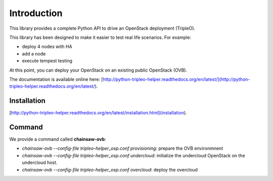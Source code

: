 ============
Introduction
============

This library provides a complete Python API to drive an OpenStack deployment
(TripleO).

.. _Openstack: https://www.openstack.org
.. _TripleO: http://docs.openstack.org/developer/tripleo-docs

This library has been designed to make it easier to test real life scenarios.
For example:

- deploy 4 nodes with HA
- add a node
- execute tempest testing

At this point, you can deploy your OpenStack on an existing public
OpenStack (OVB).

The documentation is available online here:
[http://python-tripleo-helper.readthedocs.org/en/latest/](http://python-tripleo-helper.readthedocs.org/en/latest/).

Installation
------------

[http://python-tripleo-helper.readthedocs.org/en/latest/installation.html](installation).

Command
--------

We provide a command called **chainsaw-ovb**:

- `chainsaw-ovb --config-file tripleo-helper_osp.conf provisioning`:
  prepare the OVB environmnent
- `chainsaw-ovb --config-file tripleo-helper_osp.conf undercloud`:
  initialize the undercloud OpenStack on the undercloud host.
- `chainsaw-ovb --config-file tripleo-helper_osp.conf overcloud`:
  deploy the overcloud
